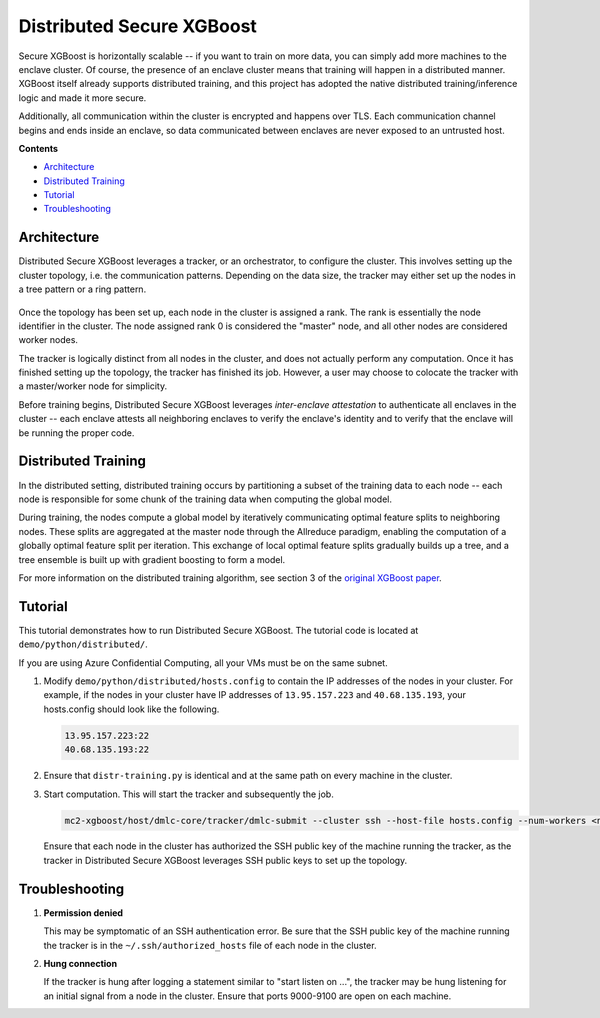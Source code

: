 ##########################
Distributed Secure XGBoost
##########################

Secure XGBoost is horizontally scalable -- if you want to train on more data, you can simply add more machines to the enclave cluster. Of course, the presence of an enclave cluster means that training will happen in a distributed manner. XGBoost itself already supports distributed training, and this project has adopted the native distributed training/inference logic and made it more secure.

Additionally, all communication within the cluster is encrypted and happens over TLS. Each communication channel begins and ends inside an enclave, so data communicated between enclaves are never exposed to an untrusted host. 


**Contents**

* `Architecture`_

* `Distributed Training`_

* `Tutorial`_

* `Troubleshooting`_

************
Architecture
************
Distributed Secure XGBoost leverages a tracker, or an orchestrator, to configure the cluster. This involves setting up the cluster topology, i.e. the communication patterns. Depending on the data size, the tracker may either set up the nodes in a tree pattern or a ring pattern.

.. figure:: images/tree.png
   :width: 80%
   :height: 400
   :scale: 85
   :align: center
   :alt: Tree Topology

.. figure:: images/ring.png
   :width: 100% 
   :alt: Ring Topology 
   :align: center

Once the topology has been set up, each node in the cluster is assigned a rank. The rank is essentially the node identifier in the cluster. The node assigned rank 0 is considered the "master" node, and all other nodes are considered worker nodes.

The tracker is logically distinct from all nodes in the cluster, and does not actually perform any computation. Once it has finished setting up the topology, the tracker has finished its job. However, a user may choose to colocate the tracker with a master/worker node for simplicity. 

Before training begins, Distributed Secure XGBoost leverages *inter-enclave attestation* to authenticate all enclaves in the cluster -- each enclave attests all neighboring enclaves to verify the enclave's identity and to verify that the enclave will be running the proper code.
   

********************
Distributed Training
********************

In the distributed setting, distributed training occurs by partitioning a subset of the training data to each node -- each node is responsible for some chunk of the training data when computing the global model. 

During training, the nodes compute a global model by iteratively communicating optimal feature splits to neighboring nodes. These splits are aggregated at the master node through the Allreduce paradigm, enabling the computation of a globally optimal feature split per iteration. This exchange of local optimal feature splits gradually builds up a tree, and a tree ensemble is built up with gradient boosting to form a model. 


.. image:: images/step1.png
   :width: 100% 
   :alt: Step 1

.. image:: images/step2.png
   :width: 100% 
   :alt: Step 2 

.. image:: images/step3.png
   :width: 100% 
   :alt: Step 3

.. image:: images/step4.png
   :width: 100% 
   :alt: Step 4 

For more information on the distributed training algorithm, see section 3 of the `original XGBoost paper <https://arxiv.org/pdf/1603.02754.pdf>`_. 

********
Tutorial
********
This tutorial demonstrates how to run Distributed Secure XGBoost. The tutorial code is located at ``demo/python/distributed/``.

If you are using Azure Confidential Computing, all your VMs must be on the same subnet.

1. Modify ``demo/python/distributed/hosts.config`` to contain the IP addresses of the nodes in your cluster. For example, if the nodes in your cluster have IP addresses of ``13.95.157.223`` and ``40.68.135.193``, your hosts.config should look like the following.

   .. code-block:: none
      
      13.95.157.223:22
      40.68.135.193:22

2. Ensure that ``distr-training.py`` is identical and at the same path on every machine in the cluster. 

3. Start computation. This will start the tracker and subsequently the job.

   .. code-block:: bash

      mc2-xgboost/host/dmlc-core/tracker/dmlc-submit --cluster ssh --host-file hosts.config --num-workers <num_nodes_in_cluster> --worker-memory 4g python3 distr-training.py


   Ensure that each node in the cluster has authorized the SSH public key of the machine running the tracker, as the tracker in Distributed Secure XGBoost leverages SSH public keys to set up the topology.
  

***************
Troubleshooting
***************
1. **Permission denied**

   This may be symptomatic of an SSH authentication error. Be sure that the SSH public key of the machine running the tracker is in the ``~/.ssh/authorized_hosts`` file of each node in the cluster.

2. **Hung connection**

   If the tracker is hung after logging a statement similar to "start listen on ...", the tracker may be hung listening for an initial signal from a node in the cluster. Ensure that ports 9000-9100 are open on each machine.


